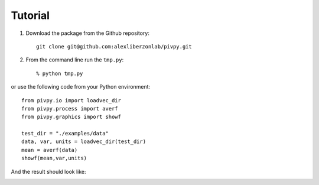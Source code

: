 ===================
Tutorial
===================


1. Download the package from the Github repository::

	git clone git@github.com:alexliberzonlab/pivpy.git

2. From the command line run the ``tmp.py``::

	% python tmp.py
		
or use the following code from your Python environment::

	from pivpy.io import loadvec_dir
	from pivpy.process import averf
	from pivpy.graphics import showf

	test_dir = "./examples/data"
	data, var, units = loadvec_dir(test_dir)
	mean = averf(data)
	showf(mean,var,units) 
	
	
And the result should look like: 

.. image:: out.png
	
